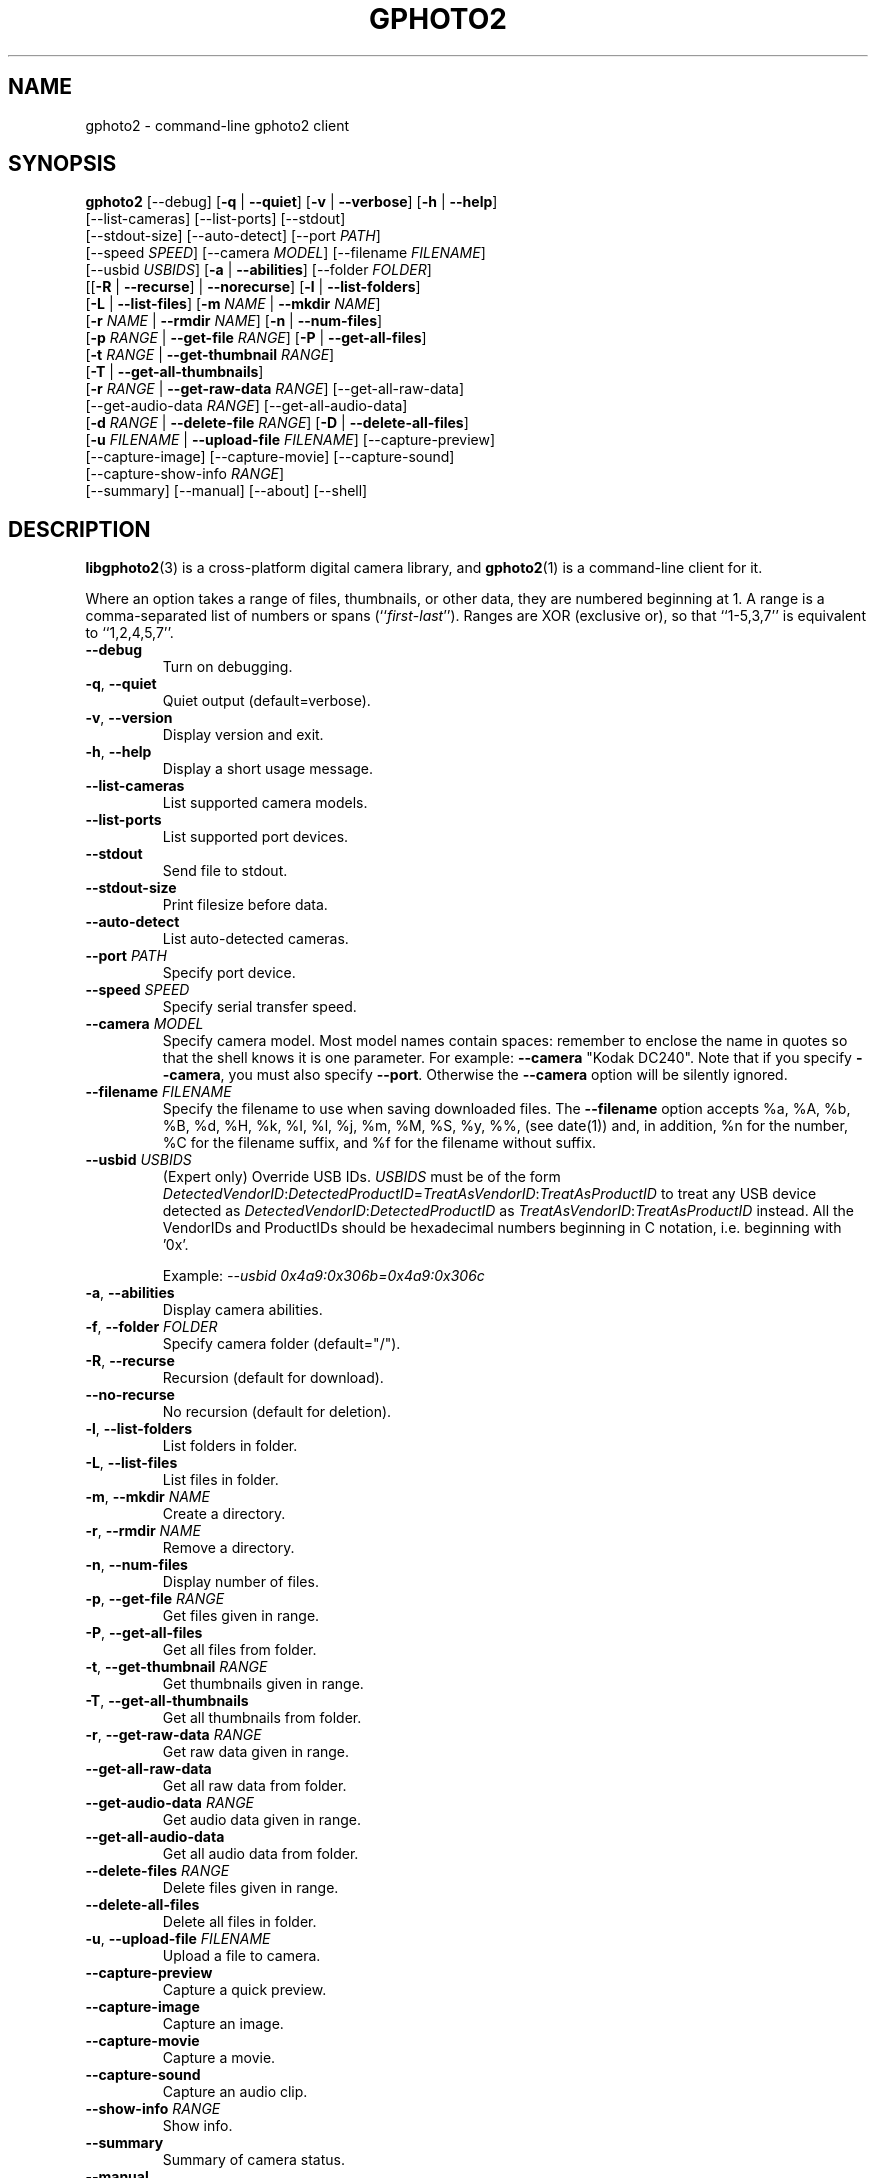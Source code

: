 .\"Generated by db2man.xsl. Don't modify this, modify the source.
.de Sh \" Subsection
.br
.if t .Sp
.ne 5
.PP
\fB\\$1\fR
.PP
..
.de Sp \" Vertical space (when we can't use .PP)
.if t .sp .5v
.if n .sp
..
.de Ip \" List item
.br
.ie \\n(.$>=3 .ne \\$3
.el .ne 3
.IP "\\$1" \\$2
..
.TH "GPHOTO2" 1 "February 2002" "" ""
.SH NAME
gphoto2 \- command-line gphoto2 client
.SH "SYNOPSIS"

.nf
\fBgphoto2\fR [\-\-debug] [\fB\-q\fR | \fB\-\-quiet\fR] [\fB\-v\fR | \fB\-\-verbose\fR] [\fB\-h\fR | \fB\-\-help\fR]
        [\-\-list\-cameras] [\-\-list\-ports] [\-\-stdout]
        [\-\-stdout\-size] [\-\-auto\-detect] [\-\-port \fIPATH\fR]
        [\-\-speed \fISPEED\fR] [\-\-camera \fIMODEL\fR] [\-\-filename \fIFILENAME\fR]
        [\-\-usbid \fIUSBIDS\fR] [\fB\-a\fR | \fB\-\-abilities\fR] [\-\-folder \fIFOLDER\fR]
        [[\fB\-R\fR | \fB\-\-recurse\fR] | \fB\-\-norecurse\fR] [\fB\-l\fR | \fB\-\-list\-folders\fR]
        [\fB\-L\fR | \fB\-\-list\-files\fR] [\fB\-m \fINAME\fR\fR | \fB\-\-mkdir \fINAME\fR\fR]
        [\fB\-r \fINAME\fR\fR | \fB\-\-rmdir \fINAME\fR\fR] [\fB\-n\fR | \fB\-\-num\-files\fR]
        [\fB\-p \fIRANGE\fR\fR | \fB\-\-get\-file \fIRANGE\fR\fR] [\fB\-P\fR | \fB\-\-get\-all\-files\fR]
        [\fB\-t \fIRANGE\fR\fR | \fB\-\-get\-thumbnail \fIRANGE\fR\fR]
        [\fB\-T\fR | \fB\-\-get\-all\-thumbnails\fR]
        [\fB\-r \fIRANGE\fR\fR | \fB\-\-get\-raw\-data \fIRANGE\fR\fR] [\-\-get\-all\-raw\-data]
        [\-\-get\-audio\-data \fIRANGE\fR] [\-\-get\-all\-audio\-data]
        [\fB\-d \fIRANGE\fR\fR | \fB\-\-delete\-file \fIRANGE\fR\fR] [\fB\-D\fR | \fB\-\-delete\-all\-files\fR]
        [\fB\-u \fIFILENAME\fR\fR | \fB\-\-upload\-file \fIFILENAME\fR\fR] [\-\-capture\-preview]
        [\-\-capture\-image] [\-\-capture\-movie] [\-\-capture\-sound]
        [\-\-capture\-show\-info \fIRANGE\fR]
        [\-\-summary] [\-\-manual] [\-\-about] [\-\-shell]
.fi

.SH "DESCRIPTION"

.PP
\fBlibgphoto2\fR(3) is a cross\-platform digital camera library, and \fBgphoto2\fR(1) is a command\-line client for it.

.PP
Where an option takes a range of files, thumbnails, or other data, they are numbered beginning at 1. A range is a comma\-separated list of numbers or spans (``\fIfirst\fR\-\fIlast\fR''). Ranges are XOR (exclusive or), so that ``1\-5,3,7'' is equivalent to ``1,2,4,5,7''.

.TP
\fB\-\-debug\fR
Turn on debugging.

.TP
\fB\-q\fR, \fB\-\-quiet\fR
Quiet output (default=verbose).

.TP
\fB\-v\fR, \fB\-\-version\fR
Display version and exit.

.TP
\fB\-h\fR, \fB\-\-help\fR
Display a short usage message.

.TP
\fB\-\-list\-cameras\fR
List supported camera models.

.TP
\fB\-\-list\-ports\fR
List supported port devices.

.TP
\fB\-\-stdout\fR
Send file to stdout.

.TP
\fB\-\-stdout\-size\fR
Print filesize before data.

.TP
\fB\-\-auto\-detect\fR
List auto\-detected cameras.

.TP
\fB\-\-port\fR \fIPATH\fR
Specify port device.

.TP
\fB\-\-speed\fR \fISPEED\fR
Specify serial transfer speed.

.TP
\fB\-\-camera\fR \fIMODEL\fR
Specify camera model. Most model names contain spaces: remember to enclose the name in quotes so that the shell knows it is one parameter. For example: \fB\fB\-\-camera\fR "Kodak DC240"\fR.
Note that if you specify \fB\-\-camera\fR, you must also specify \fB\-\-port\fR.  Otherwise the \fB\-\-camera\fR option will be silently ignored.

.TP
\fB\-\-filename\fR \fIFILENAME\fR
Specify the filename to use when saving downloaded files. The \fB\-\-filename\fR option accepts %a, %A, %b, %B, %d, %H, %k, %I, %l, %j, %m, %M, %S, %y, %%, (see date(1)) and, in addition, %n for the number, %C for the filename suffix, and %f for the filename without suffix.

.TP
\fB\-\-usbid\fR \fIUSBIDS\fR
(Expert only) Override USB IDs. \fIUSBIDS\fR must be of the form \fIDetectedVendorID\fR:\fIDetectedProductID\fR=\fITreatAsVendorID\fR:\fITreatAsProductID\fR to treat any USB device detected as \fIDetectedVendorID\fR:\fIDetectedProductID\fR as \fITreatAsVendorID\fR:\fITreatAsProductID\fR instead. All the VendorIDs and ProductIDs should be hexadecimal numbers beginning in C notation, i.e. beginning with '0x'.

Example: \fI\-\-usbid \fI0x4a9:0x306b=0x4a9:0x306c\fR\fR

.TP
\fB\-a\fR, \fB\-\-abilities\fR
Display camera abilities.

.TP
\fB\-f\fR, \fB\-\-folder\fR \fIFOLDER\fR
Specify camera folder (default="/").

.TP
\fB\-R\fR, \fB\-\-recurse\fR
Recursion (default for download).

.TP
\fB\-\-no\-recurse\fR
No recursion (default for deletion).

.TP
\fB\-l\fR, \fB\-\-list\-folders\fR
List folders in folder.

.TP
\fB\-L\fR, \fB\-\-list\-files\fR
List files in folder.

.TP
\fB\-m\fR, \fB\-\-mkdir\fR \fINAME\fR
Create a directory.

.TP
\fB\-r\fR, \fB\-\-rmdir\fR \fINAME\fR
Remove a directory.

.TP
\fB\-n\fR, \fB\-\-num\-files\fR
Display number of files.

.TP
\fB\-p\fR, \fB\-\-get\-file\fR \fIRANGE\fR
Get files given in range.

.TP
\fB\-P\fR, \fB\-\-get\-all\-files\fR
Get all files from folder.

.TP
\fB\-t\fR, \fB\-\-get\-thumbnail\fR \fIRANGE\fR
Get thumbnails given in range.

.TP
\fB\-T\fR, \fB\-\-get\-all\-thumbnails\fR
Get all thumbnails from folder.

.TP
\fB\-r\fR, \fB\-\-get\-raw\-data\fR \fIRANGE\fR
Get raw data given in range.

.TP
\fB\-\-get\-all\-raw\-data\fR
Get all raw data from folder.

.TP
\fB\-\-get\-audio\-data\fR \fIRANGE\fR
Get audio data given in range.

.TP
\fB\-\-get\-all\-audio\-data\fR
Get all audio data from folder.

.TP
\fB\-\-delete\-files\fR \fIRANGE\fR
Delete files given in range.

.TP
\fB\-\-delete\-all\-files\fR
Delete all files in folder.

.TP
\fB\-u\fR, \fB\-\-upload\-file\fR \fIFILENAME\fR
Upload a file to camera.

.TP
\fB\-\-capture\-preview\fR
Capture a quick preview.

.TP
\fB\-\-capture\-image\fR
Capture an image.

.TP
\fB\-\-capture\-movie\fR
Capture a movie.

.TP
\fB\-\-capture\-sound\fR
Capture an audio clip.

.TP
\fB\-\-show\-info\fR \fIRANGE\fR
Show info.

.TP
\fB\-\-summary\fR
Summary of camera status.

.TP
\fB\-\-manual\fR
Camera driver manual.

.TP
\fB\-\-about\fR
About the camera driver.

.TP
\fB\-\-shell\fR
Start the gphoto2 shell, an interactive environment. See SHELL MODE for a detailed description.

.SH "SHELL MODE"

.PP
The following commands are available:

.TP
cd
Change to a directory on the camera.

.TP
lcd
Change to a directory on the local machine.

.TP
exit, quit, q
Exit the gphoto2 shell.

.TP
get
Download the file to the current directory.

.TP
get\-thumbnail
Download the thumbnail to the current directory.

.TP
get\-raw
Download raw data to the current directory.

.TP
show\-info
Show information.

.TP
delete
Delete a file or directory.

.TP
show\-exif
Show EXIF information (only if compiled with EXIF support).

.TP
help, ?
Displays command usage.

.TP
ls
List the contents of the current directory on the camera.

.SH "SEE ALSO"

.PP
 \fBlibgphoto2\fR(3), The gPhoto2 Manual,   \fIhttp://www.gphoto.org/\fR 

.SH "EXAMPLES"

.TP
\fBgphoto2 \fB\-\-list\-ports\fR\fR
Shows what kinds of ports (USB and serial) you have.

.TP
\fBgphoto2 \fB\-\-auto\-detect\fR\fR
Shows what camera(s) you have connected.

.TP
\fBgphoto2 \fB\-\-list\-files\fR\fR
List files on camera.

.TP
\fBgphoto2 \fB\-\-get\-file\fR \fI7\-13\fR\fR
Get files number 7 through 13 from the list output by \fB\fBgphoto2\fR \fB\-\-list\-files\fR\fR.

.SH AUTHOR
The gPhoto2 Team.
.br
Man page edited by Tim Waugh <twaugh@redhat.com>.
